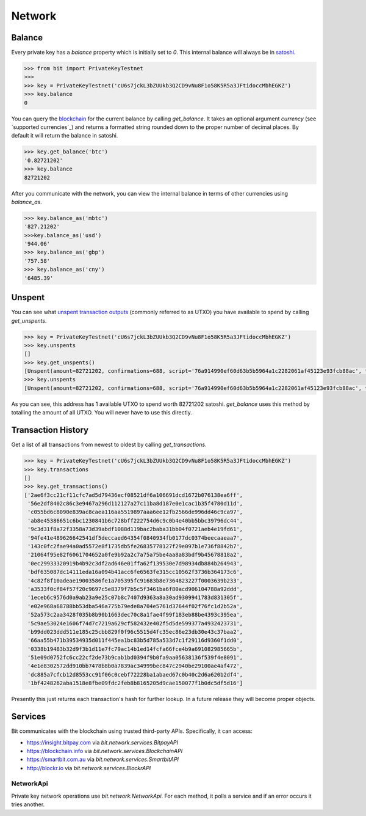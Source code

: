 Network
=======

Balance
-------

Every private key has a `balance` property which is initially set to `0`. This
internal balance will always be in `satoshi`_.

.. code-block:: python

    >>> from bit import PrivateKeyTestnet
    >>>
    >>> key = PrivateKeyTestnet('cU6s7jckL3bZUUkb3Q2CD9vNu8F1o58K5R5a3JFtidoccMbhEGKZ')
    >>> key.balance
    0

You can query the `blockchain`_ for the current balance by calling `get_balance`.
It takes an optional argument `currency` (see `supported currencies`_) and
returns a formatted string rounded down to the proper number of decimal places.
By default it will return the balance in satoshi.

.. code-block:: python

    >>> key.get_balance('btc')
    '0.82721202'
    >>> key.balance
    82721202

After you communicate with the network, you can view the internal balance in
terms of other currencies using `balance_as`.

.. code-block:: python

    >>> key.balance_as('mbtc')
    '827.21202'
    >>>key.balance_as('usd')
    '944.06'
    >>> key.balance_as('gbp')
    '757.58'
    >>> key.balance_as('cny')
    '6485.39'

Unspent
-------

You can see what `unspent transaction outputs`_ (commonly referred to as UTXO)
you have available to spend by calling `get_unspents`.

.. code-block:: python

    >>> key = PrivateKeyTestnet('cU6s7jckL3bZUUkb3Q2CD9vNu8F1o58K5R5a3JFtidoccMbhEGKZ')
    >>> key.unspents
    []
    >>> key.get_unspents()
    [Unspent(amount=82721202, confirmations=688, script='76a914990ef60d63b5b5964a1c2282061af45123e93fcb88ac', txid='2ae6f3cc21cf11cfc7ad5d79436ecf08521df6a106691dcd1672b076138ea6ff', txindex=1)]
    >>> key.unspents
    [Unspent(amount=82721202, confirmations=688, script='76a914990ef60d63b5b5964a1c2282061af45123e93fcb88ac', txid='2ae6f3cc21cf11cfc7ad5d79436ecf08521df6a106691dcd1672b076138ea6ff', txindex=1)]

As you can see, this address has 1 available UTXO to spend worth 82721202
satoshi. `get_balance` uses this method by totalling the amount of all UTXO.
You will never have to use this directly.

Transaction History
-------------------

Get a list of all transactions from newest to oldest by calling `get_transactions`.

.. code-block:: python

    >>> key = PrivateKeyTestnet('cU6s7jckL3bZUUkb3Q2CD9vNu8F1o58K5R5a3JFtidoccMbhEGKZ')
    >>> key.transactions
    []
    >>> key.get_transactions()
    ['2ae6f3cc21cf11cfc7ad5d79436ecf08521df6a106691dcd1672b076138ea6ff',
     '56e2df8402c86c3e9467a296d112127a27c11ba8d187e0e1cac1b35f4780d11d',
     'c055bd6c8090e839ac8caea116aa5519897aaa6ee12fb2566de996dd46c9ca97',
     'ab8e45386651c6bc1230841b6c728bff222754d6c9c0b4e40bb5bbc39796dc44',
     '9c3d31f8a72f3358a73d39abdf1088d119bac2baba31bb04f0721aeb4e19fd61',
     '94fe41e489626642541df5deccaed64354f0840934fb0177dc0374beecaaeaa7',
     '143c0fc2fae94a0ad5572e8f1735db5fe26835778127f29e097b1e736f8842b7',
     '21064f95e82f6061704652a0fe9b92a2c7a75a75be4aa8a83bdf9b45678818a2',
     '0ec29933320919b4b92c3df2ad646e01ffa62f139530e7d98934db884b264943',
     'bdf635087dc14111eda16a094b41acc6fe6563fe315cc10562f3736b364173c6',
     '4c82f8f10adeae19003586fe1a705395fc91683b8e7364823227f0003639b233',
     'a3533f0cf84f57f20c9697c5e8379f7b5c5f3461ba6f80acd906104788a92ddd',
     '1eceb6c9576d0a9ab23a9e25c07b8c7407d9363a8a30ad9309941783d831305f',
     'e02e968a68788bb53dba546a775b79ede8a704e5761d37644f02f76fc1d2b52a',
     '52a573c2aa3428f035b8b90b1663dec70c8a1fae4f99f183eb88be4393c395ea',
     '5c9ae53024e1606f74d7c7219a629cf582432e402f5d5de599377a4932423731',
     'b99dd023ddd511e185c25cbb829f0f96c5515d4fc35ec86e23db30e43c37baa2',
     '66aa55b471b39534935d011f445ea1bc83b5d785a533d7c1f29116d9360f1dd0',
     '0338b19483b32d9f3b1d11e7fc79ac14b1ed14fcfa66fce4b9a691082985665b',
     '51e09d0752fc6cc22cf2de73b9cab1bd0394f9b0fa9aa05638136f539f4e8091',
     '4e1e8302572dd910bb7478b8b0a7839ac34999bec847c2940be29100ae4af472',
     'dc885a7cfcb12d8553cc91f06c0cebf72228ba1abaed67c0b40c2d6a620b2df4',
     '1bf4248262aba1518e8fbe09fdc2feb8b8165205d9cae150077f1b0dc5df5d16']

Presently this just returns each transaction's hash for further lookup. In
a future release they will become proper objects.

Services
--------

Bit communicates with the blockchain using trusted third-party APIs.
Specifically, it can access:

- `<https://insight.bitpay.com>`_ via `bit.network.services.BitpayAPI`
- `<https://blockchain.info>`_ via `bit.network.services.BlockchainAPI`
- `<https://smartbit.com.au>`_ via `bit.network.services.SmartbitAPI`
- `<http://blockr.io>`_ via `bit.network.services.BlockrAPI`

NetworkApi
^^^^^^^^^^

Private key network operations use `bit.network.NetworkApi`. For each method,
it polls a service and if an error occurs it tries another.

.. _satoshi: https://en.bitcoin.it/wiki/Satoshi_(unit)
.. _blockchain: https://en.bitcoin.it/wiki/Block_chain
.. _unspent transaction outputs: https://en.bitcoin.it/wiki/Transaction#Input
